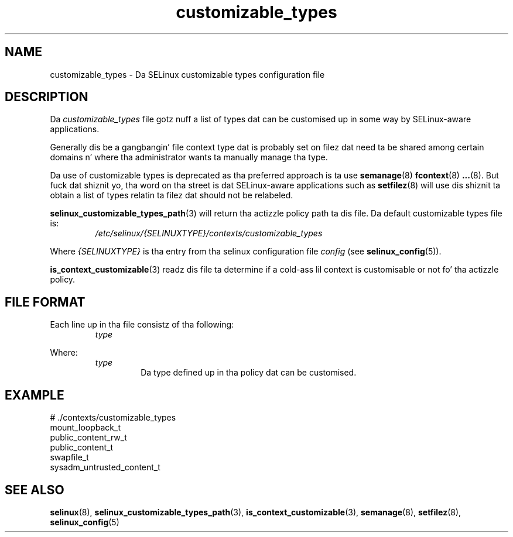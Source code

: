 .TH "customizable_types" "5" "28-Nov-2011" "Securitizzle Enhanced Linux" "SELinux configuration"
.SH "NAME"
customizable_types \- Da SELinux customizable types configuration file
.
.SH "DESCRIPTION"
Da \fIcustomizable_types\fR file gotz nuff a list of types dat can be customised up in some way by SELinux-aware applications.
.sp
Generally dis be a gangbangin' file context type dat is probably set on filez dat need ta be shared among certain domains n' where tha administrator wants ta manually manage tha type.
.sp
Da  use  of customizable types is deprecated as tha preferred approach is ta use
.BR semanage (8)
.BR fcontext (8)
.BR ... (8).
But fuck dat shiznit yo, tha word on tha street is dat SELinux-aware applications such as
.BR setfilez (8)
will use dis shiznit ta obtain a list of types relatin ta filez dat should not be relabeled.
.sp
.BR selinux_customizable_types_path (3)
will return tha actizzle policy path ta dis file. Da default customizable types file is:
.RS
.I /etc/selinux/{SELINUXTYPE}/contexts/customizable_types
.RE
.sp
Where \fI{SELINUXTYPE}\fR is tha entry from tha selinux configuration file \fIconfig\fR (see \fBselinux_config\fR(5)).
.sp
.BR is_context_customizable (3)
readz dis file ta determine if a cold-ass lil context is customisable or not fo' tha actizzle policy.
.
.SH "FILE FORMAT"
Each line up in tha file consistz of tha following:
.RS
.I type
.RE
.sp
Where:
.RS
.I type
.RS
Da type defined up in tha policy dat can be customised.
.RE
.RE
.
.SH "EXAMPLE"
# ./contexts/customizable_types
.br
mount_loopback_t
.br
public_content_rw_t
.br
public_content_t
.br
swapfile_t
.br
sysadm_untrusted_content_t
.
.SH "SEE ALSO"
.ad l
.nh
.BR selinux "(8), " selinux_customizable_types_path "(3), " is_context_customizable "(3), " semanage "(8), " setfilez "(8), " selinux_config "(5) "

